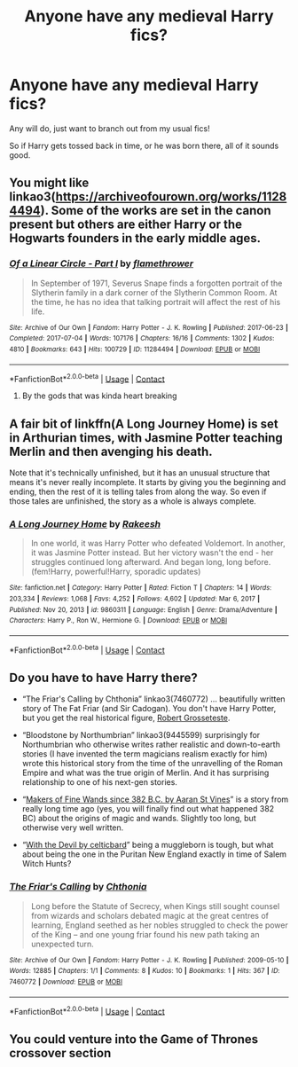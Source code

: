 #+TITLE: Anyone have any medieval Harry fics?

* Anyone have any medieval Harry fics?
:PROPERTIES:
:Author: bronzekeeper_1
:Score: 6
:DateUnix: 1610657736.0
:DateShort: 2021-Jan-15
:FlairText: Request
:END:
Any will do, just want to branch out from my usual fics!

So if Harry gets tossed back in time, or he was born there, all of it sounds good.


** You might like linkao3([[https://archiveofourown.org/works/11284494]]). Some of the works are set in the canon present but others are either Harry or the Hogwarts founders in the early middle ages.
:PROPERTIES:
:Author: davidwelch158
:Score: 4
:DateUnix: 1610669463.0
:DateShort: 2021-Jan-15
:END:

*** [[https://archiveofourown.org/works/11284494][*/Of a Linear Circle - Part I/*]] by [[https://www.archiveofourown.org/users/flamethrower/pseuds/flamethrower][/flamethrower/]]

#+begin_quote
  In September of 1971, Severus Snape finds a forgotten portrait of the Slytherin family in a dark corner of the Slytherin Common Room. At the time, he has no idea that talking portrait will affect the rest of his life.
#+end_quote

^{/Site/:} ^{Archive} ^{of} ^{Our} ^{Own} ^{*|*} ^{/Fandom/:} ^{Harry} ^{Potter} ^{-} ^{J.} ^{K.} ^{Rowling} ^{*|*} ^{/Published/:} ^{2017-06-23} ^{*|*} ^{/Completed/:} ^{2017-07-04} ^{*|*} ^{/Words/:} ^{107176} ^{*|*} ^{/Chapters/:} ^{16/16} ^{*|*} ^{/Comments/:} ^{1302} ^{*|*} ^{/Kudos/:} ^{4810} ^{*|*} ^{/Bookmarks/:} ^{643} ^{*|*} ^{/Hits/:} ^{100729} ^{*|*} ^{/ID/:} ^{11284494} ^{*|*} ^{/Download/:} ^{[[https://archiveofourown.org/downloads/11284494/Of%20a%20Linear%20Circle%20-.epub?updated_at=1608258843][EPUB]]} ^{or} ^{[[https://archiveofourown.org/downloads/11284494/Of%20a%20Linear%20Circle%20-.mobi?updated_at=1608258843][MOBI]]}

--------------

*FanfictionBot*^{2.0.0-beta} | [[https://github.com/FanfictionBot/reddit-ffn-bot/wiki/Usage][Usage]] | [[https://www.reddit.com/message/compose?to=tusing][Contact]]
:PROPERTIES:
:Author: FanfictionBot
:Score: 1
:DateUnix: 1610669485.0
:DateShort: 2021-Jan-15
:END:

**** By the gods that was kinda heart breaking
:PROPERTIES:
:Author: bronzekeeper_1
:Score: 1
:DateUnix: 1611884286.0
:DateShort: 2021-Jan-29
:END:


** A fair bit of linkffn(A Long Journey Home) is set in Arthurian times, with Jasmine Potter teaching Merlin and then avenging his death.

Note that it's technically unfinished, but it has an unusual structure that means it's never really incomplete. It starts by giving you the beginning and ending, then the rest of it is telling tales from along the way. So even if those tales are unfinished, the story as a whole is always complete.
:PROPERTIES:
:Author: thrawnca
:Score: 2
:DateUnix: 1610884066.0
:DateShort: 2021-Jan-17
:END:

*** [[https://www.fanfiction.net/s/9860311/1/][*/A Long Journey Home/*]] by [[https://www.fanfiction.net/u/236698/Rakeesh][/Rakeesh/]]

#+begin_quote
  In one world, it was Harry Potter who defeated Voldemort. In another, it was Jasmine Potter instead. But her victory wasn't the end - her struggles continued long afterward. And began long, long before. (fem!Harry, powerful!Harry, sporadic updates)
#+end_quote

^{/Site/:} ^{fanfiction.net} ^{*|*} ^{/Category/:} ^{Harry} ^{Potter} ^{*|*} ^{/Rated/:} ^{Fiction} ^{T} ^{*|*} ^{/Chapters/:} ^{14} ^{*|*} ^{/Words/:} ^{203,334} ^{*|*} ^{/Reviews/:} ^{1,068} ^{*|*} ^{/Favs/:} ^{4,252} ^{*|*} ^{/Follows/:} ^{4,602} ^{*|*} ^{/Updated/:} ^{Mar} ^{6,} ^{2017} ^{*|*} ^{/Published/:} ^{Nov} ^{20,} ^{2013} ^{*|*} ^{/id/:} ^{9860311} ^{*|*} ^{/Language/:} ^{English} ^{*|*} ^{/Genre/:} ^{Drama/Adventure} ^{*|*} ^{/Characters/:} ^{Harry} ^{P.,} ^{Ron} ^{W.,} ^{Hermione} ^{G.} ^{*|*} ^{/Download/:} ^{[[http://www.ff2ebook.com/old/ffn-bot/index.php?id=9860311&source=ff&filetype=epub][EPUB]]} ^{or} ^{[[http://www.ff2ebook.com/old/ffn-bot/index.php?id=9860311&source=ff&filetype=mobi][MOBI]]}

--------------

*FanfictionBot*^{2.0.0-beta} | [[https://github.com/FanfictionBot/reddit-ffn-bot/wiki/Usage][Usage]] | [[https://www.reddit.com/message/compose?to=tusing][Contact]]
:PROPERTIES:
:Author: FanfictionBot
:Score: 2
:DateUnix: 1610884092.0
:DateShort: 2021-Jan-17
:END:


** Do you have to have Harry there?

- “The Friar's Calling by Chthonia” linkao3(7460772) ... beautifully written story of The Fat Friar (and Sir Cadogan). You don't have Harry Potter, but you get the real historical figure, [[https://historyofphilosophy.net/grosseteste][Robert Grosseteste]].

- “Bloodstone by Northumbrian” linkao3(9445599) surprisingly for Northumbrian who otherwise writes rather realistic and down-to-earth stories (I have invented the term magicians realism exactly for him) wrote this historical story from the time of the unravelling of the Roman Empire and what was the true origin of Merlin. And it has surprising relationship to one of his next-gen stories.

- “[[https://aaran-st-vines.nsns.fanficauthors.net/Makers_of_Fine_Wands_since_382_BC/index/][Makers of Fine Wands since 382 B.C. by Aaran St Vines]]” is a story from really long time ago (yes, you will finally find out what happened 382 BC) about the origins of magic and wands. Slightly too long, but otherwise very well written.

- “[[https://harrypotterfanfiction.com/viewstory.php?psid=288707][With the Devil by celticbard]]” being a muggleborn is tough, but what about being the one in the Puritan New England exactly in time of Salem Witch Hunts?
:PROPERTIES:
:Author: ceplma
:Score: 2
:DateUnix: 1610668748.0
:DateShort: 2021-Jan-15
:END:

*** [[https://archiveofourown.org/works/7460772][*/The Friar's Calling/*]] by [[https://www.archiveofourown.org/users/Chthonia/pseuds/Chthonia][/Chthonia/]]

#+begin_quote
  Long before the Statute of Secrecy, when Kings still sought counsel from wizards and scholars debated magic at the great centres of learning, England seethed as her nobles struggled to check the power of the King -- and one young friar found his new path taking an unexpected turn.
#+end_quote

^{/Site/:} ^{Archive} ^{of} ^{Our} ^{Own} ^{*|*} ^{/Fandom/:} ^{Harry} ^{Potter} ^{-} ^{J.} ^{K.} ^{Rowling} ^{*|*} ^{/Published/:} ^{2009-05-10} ^{*|*} ^{/Words/:} ^{12885} ^{*|*} ^{/Chapters/:} ^{1/1} ^{*|*} ^{/Comments/:} ^{8} ^{*|*} ^{/Kudos/:} ^{10} ^{*|*} ^{/Bookmarks/:} ^{1} ^{*|*} ^{/Hits/:} ^{367} ^{*|*} ^{/ID/:} ^{7460772} ^{*|*} ^{/Download/:} ^{[[https://archiveofourown.org/downloads/7460772/The%20Friars%20Calling.epub?updated_at=1468280111][EPUB]]} ^{or} ^{[[https://archiveofourown.org/downloads/7460772/The%20Friars%20Calling.mobi?updated_at=1468280111][MOBI]]}

--------------

*FanfictionBot*^{2.0.0-beta} | [[https://github.com/FanfictionBot/reddit-ffn-bot/wiki/Usage][Usage]] | [[https://www.reddit.com/message/compose?to=tusing][Contact]]
:PROPERTIES:
:Author: FanfictionBot
:Score: 2
:DateUnix: 1610668775.0
:DateShort: 2021-Jan-15
:END:


** You could venture into the Game of Thrones crossover section
:PROPERTIES:
:Author: Janniinger
:Score: 1
:DateUnix: 1610710759.0
:DateShort: 2021-Jan-15
:END:
